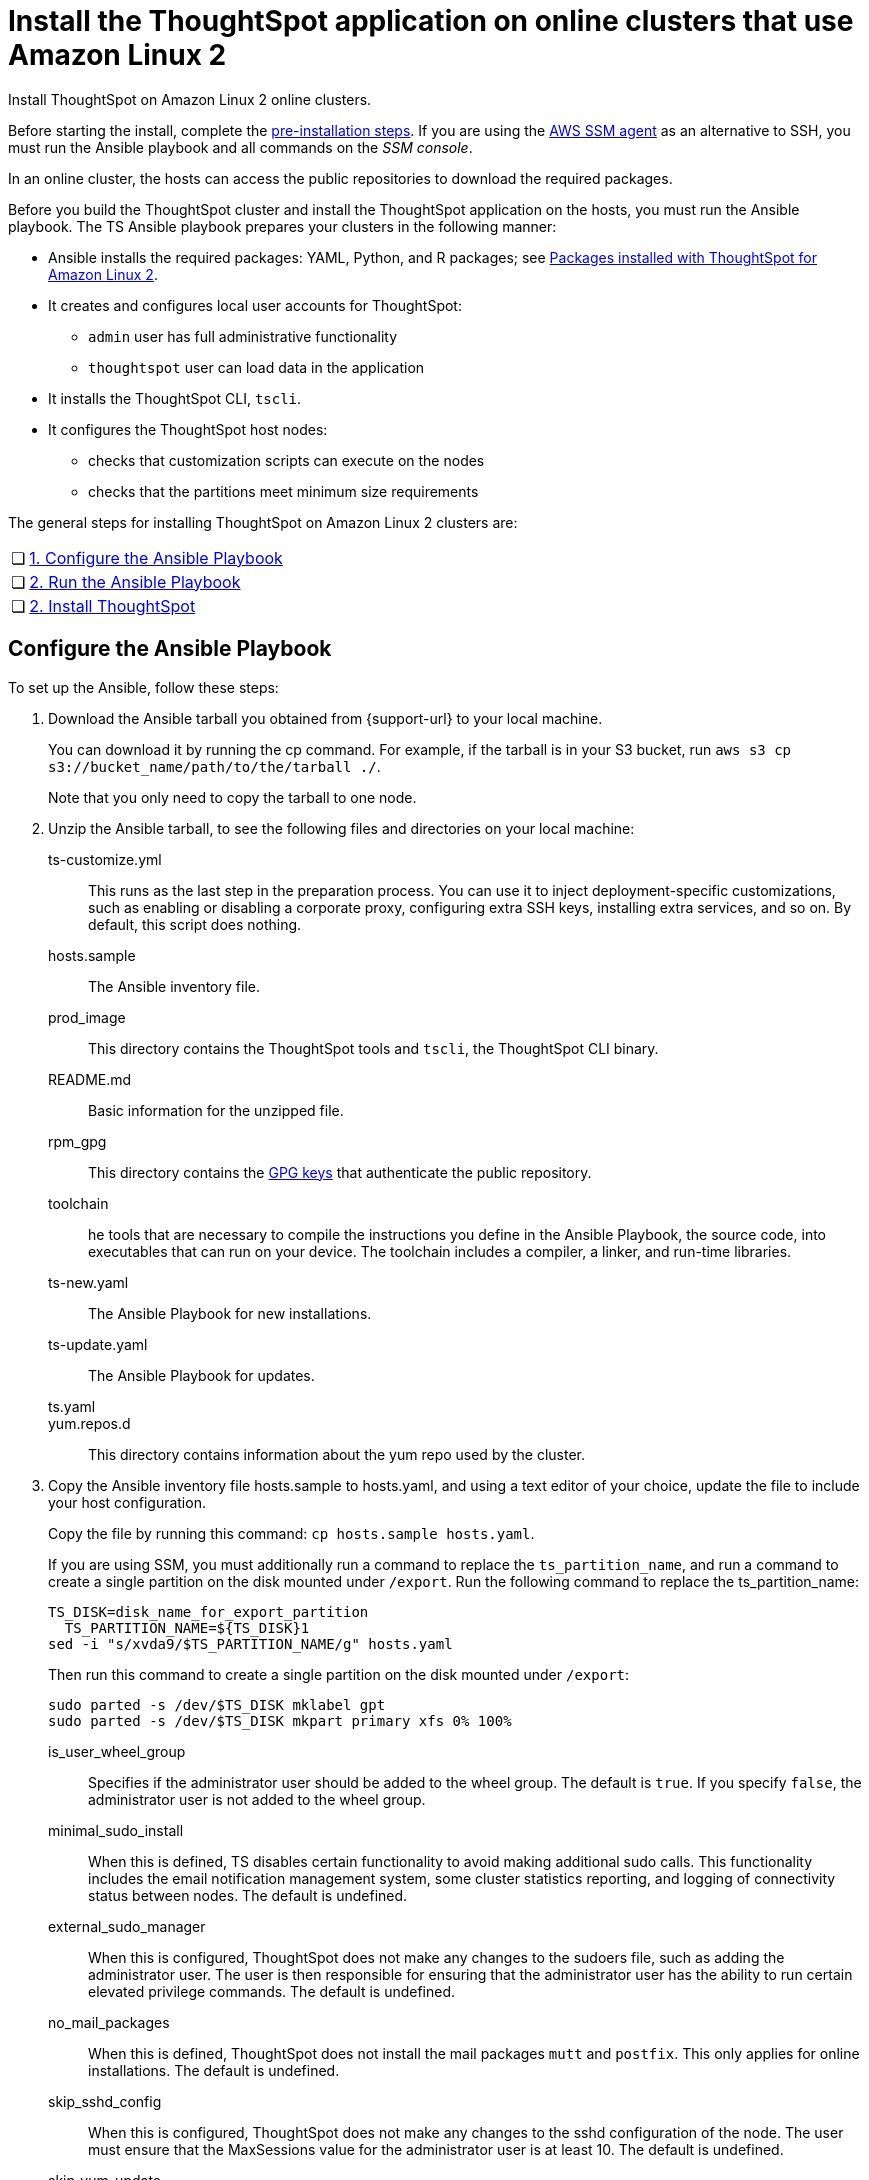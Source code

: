 = Install the ThoughtSpot application on online clusters that use Amazon Linux 2
:last_updated: 01/20/2021
:linkattrs:
:page-aliases: /appliance/amazon-linux-2/al2-install-online.adoc
:experimental:
:description: Install ThoughtSpot on Amazon Linux 2 online clusters.

Install ThoughtSpot on Amazon Linux 2 online clusters.

Before starting the install, complete the xref:al2-prerequisites.adoc[pre-installation steps]. If you are using the https://docs.aws.amazon.com/systems-manager/latest/userguide/ssm-agent.html[AWS SSM agent^] as an alternative to SSH, you must run the Ansible playbook and all commands on the __SSM console__.

In an online cluster, the hosts can access the public repositories to download the required packages.

Before you build the ThoughtSpot cluster and install the ThoughtSpot application on the hosts, you must run the Ansible playbook. The TS Ansible playbook prepares your clusters in the following manner:

* Ansible installs the required packages: YAML, Python, and R packages; see xref:al2-packages.adoc[Packages installed with ThoughtSpot for Amazon Linux 2].
* It creates and configures local user accounts for ThoughtSpot:
** `admin` user has full administrative functionality
** `thoughtspot` user can load data in the application
* It installs the ThoughtSpot CLI, `tscli`.
* It configures the ThoughtSpot host nodes:
** checks that customization scripts can execute on the nodes
** checks that the partitions meet minimum size requirements

The general steps for installing ThoughtSpot on Amazon Linux 2 clusters are:
[cols="5,~",grid=none,frame=none]
|===
| &#10063; | <<configure-ansible,1. Configure the Ansible Playbook>>
| &#10063; | <<run-ansible,2. Run the Ansible Playbook>>
| &#10063; | <<install-thoughtspot,2. Install ThoughtSpot>>
|===

[#configure-ansible]
== Configure the Ansible Playbook

To set up the Ansible, follow these steps:

. Download the Ansible tarball you obtained from {support-url} to your local machine.
+
You can download it by running the cp command. For example, if the tarball is in your S3 bucket, run `aws s3 cp s3://bucket_name/path/to/the/tarball ./`.
+
Note that you only need to copy the tarball to one node.
. Unzip the Ansible tarball, to see the following files and directories on your local machine:
+
ts-customize.yml:: This runs as the last step in the preparation process. You can use it to inject deployment-specific customizations, such as enabling or disabling a corporate proxy, configuring extra SSH keys, installing extra services, and so on. By default, this script does nothing.
hosts.sample:: The Ansible inventory file.
prod_image:: This directory contains the ThoughtSpot tools and `tscli`, the ThoughtSpot CLI binary.
README.md:: Basic information for the unzipped file.
rpm_gpg:: This directory contains the https://docs.aws.amazon.com/AWSEC2/latest/UserGuide/ec2rl_verify.html[GPG keys^] that authenticate the public repository.
toolchain:: he tools that are necessary to compile the instructions you define in the Ansible Playbook, the source code, into executables that can run on your device. The toolchain includes a compiler, a linker, and run-time libraries.
ts-new.yaml:: The Ansible Playbook for new installations.
ts-update.yaml:: The Ansible Playbook for updates.
ts.yaml::
yum.repos.d:: This directory contains information about the yum repo used by the cluster.
+
. Copy the Ansible inventory file hosts.sample to hosts.yaml, and using a text editor of your choice, update the file to include your host configuration.
+
Copy the file by running this command: `cp hosts.sample hosts.yaml`.
+
If you are using SSM, you must additionally run a command to replace the `ts_partition_name`, and run a command to create a single partition on the disk mounted under `/export`. Run the following command to replace the ts_partition_name:
+
[source]
----
TS_DISK=disk_name_for_export_partition
  TS_PARTITION_NAME=${TS_DISK}1
sed -i "s/xvda9/$TS_PARTITION_NAME/g" hosts.yaml
----
+
Then run this command to create a single partition on the disk mounted under `/export`:
+
[source]
----
sudo parted -s /dev/$TS_DISK mklabel gpt
sudo parted -s /dev/$TS_DISK mkpart primary xfs 0% 100%
----

is_user_wheel_group::
Specifies if the administrator user should be added to the wheel group. The default is `true`. If you specify `false`, the administrator user is not added to the wheel group.

minimal_sudo_install::
When this is defined, TS disables certain functionality to avoid making additional sudo calls.  This functionality includes the email notification management system, some cluster statistics reporting, and logging of connectivity status between nodes. The default is undefined.

external_sudo_manager::
When this is configured, ThoughtSpot does not make any changes to the sudoers file, such as adding the administrator user. The user is then responsible for ensuring that the administrator user has the ability to run certain elevated privilege commands. The default is undefined.

no_mail_packages::
When this is defined, ThoughtSpot does not install the mail packages `mutt` and `postfix`.  This only applies for online installations. The default is undefined.

skip_sshd_config::
When this is configured, ThoughtSpot does not make any changes to the sshd configuration of the node.  The user must ensure that the MaxSessions value for the administrator user is at least 10. The default is undefined.

skip_yum_update::
When this is defined, the ansible playbook does not attempt to run a blanket yum update to pull the latest packages. The default is undefined.

skip_time_sync_setup::
When this is defined, ThoughtSpot does not configure time synchronization between nodes using `ntp`. The user must configure time synchronization using either `ntp` or `chronyd` themselves. The default is undefined.

hosts:: Add the IP addresses or hostnames of all hosts in the ThoughtSpot cluster.
admin_uid:: The admin user ID parameter. If you are using `ssh` instead of AWS SSM, use the default values. If you are using SSM, the `ssm_user` uses the default value, `1001`. You must choose a new value. Note that the `thoughtspot` user uses `1002`, so you cannot use `1001` or `1002`.
admin-gid:: The admin user group ID. If you are using `ssh` instead of AWS SSM, use the default values. If you are using SSM, the `ssm_user` uses the default value, `1001`. You must choose a new value. Note that the `thoughtspot` user uses `1002`, so you cannot use `1001` or `1002`.
ssh_user:: The `ssh_user` must exist on the ThoughtSpot host, and it must have `sudo` privileges. This user is the same as the `ec2_user`.
+
If you are using AWS SSM instead of ssh, there is no need to fill out this parameter.
ssh_private_key:: Add the private key for `ssh` access to the `hosts.yaml` file. You can use an existing key pair, or generate a new key pair in the Ansible Control server.
Run the following command to verify that the Ansible Control Server can connect to the hosts over `ssh`:
+
[source]
----
ansible -m ping -i hosts.yaml all
----
+
If you are using AWS SSM instead of ssh, there is no need to fill out this parameter or run the preceding command.
ssh_public_key:: Add the public key to the `ssh authorized_keys` file for each host, and add the private key to the `hosts.yaml` file. You can use an existing key pair, or generate a new key pair in the Ansible Control server.
Run the following command to verify that the Ansible Control Server can connect to the hosts over `ssh`:
+
[source]
----
ansible -m ping -i hosts.yaml all
----
+
If you are using AWS SSM instead of ssh, there is no need to fill out this parameter or run the preceding command.
extra_admin_ssh_key:: [Optional] An additional or extra key may be required by your security application, such as Qualys, to connect to the hosts.
If you are using AWS SSM instead of ssh, there is no need to fill out this parameter.
http(s)_proxy:: If the hosts must access public repositories through an internal proxy service, provide the proxy information.
This release of ThoughtSpot does not support proxy credentials to authenticate to the proxy service.
ts_partition_name:: The extended name of the ThoughtSpot export partition, such as `/dev/sdb1`.

[#run-ansible]
== Run the Ansible Playbook

Run the Ansible Playbook from your local machine or the SSM console by entering the following command:
[source]
----
ansible-playbook -i hosts.yaml ts.yaml
----

As the Ansible Playbook runs, it will perform these tasks:

. Trigger the installation of xref:al2-packages.adoc[Yum, Python, and R packages]
. Configure the local user accounts that the ThoughtSpot application uses
. Install the ThoughtSpot CLI
. Configure all the nodes in the ThoughtSpot cluster:
  - Format and create export partitions, if they do not exist

After the Ansible Playbook finishes, run the `prepare_disks` script on every node. You *must* run this script as an admin user. Specify the data drives by adding the full device path for all data drives, such as `/dev/sdc`, after the script name. Separate data drives with a space.

. Switch to the admin user, if necessary:
+
[source]
----
su admin
----

. Run the `prepare_disks` script:
+
[source]
----
/usr/local/scaligent/bin/prepare_disks.sh /dev/sdc /dev/sdd
----

Your hosts are ready for installing the ThoughtSpot application.

[#install-thoughtspot]
== Install the ThoughtSpot cluster and the application

Refer to xref:aws-cluster-install.adoc[Install ThoughtSpot clusters in AWS] for more detailed information on installing the ThoughtSpot cluster.

Follow these general steps to install ThoughtSpot on the prepared hosts:

. Connect to the host as an admin user.
. Download the release artifact from the ThoughtSpot file sharing system.
. Upload the release artifact to the first host.
. Run the `tscli cluster create` command. This script prompts for user input.
. Check the cluster health by running health checks and logging in to the application.

'''
> **Related information**
>
> * xref:al2-prerequisites.adoc[Amazon Linux 2 prerequisites]
> * xref:al2-ts-artifacts.adoc[ThoughtSpot deployment artifacts for Amazon Linux 2]
> * xref:al2-install-offline.adoc[Offline Amazon Linux 2 install]
> * xref:al2-upgrade.adoc[Amazon Linux 2 upgrade]
> * xref:al2-add-node.adoc[Adding new nodes to clusters in Amazon Linux 2]
> * xref:al2-packages.adoc[Packages installed with Amazon Linux 2]